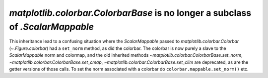 `matplotlib.colorbar.ColorbarBase` is no longer a subclass of `.ScalarMappable`
-------------------------------------------------------------------------------

This inheritance lead to a confusing situation where the
`ScalarMappable` passed to `matplotlib.colorbar.Colorbar` (`~.Figure.colorbar`)
had a ``set_norm`` method, as did the colorbar.  The colorbar is now purely a
slave to the `ScalarMappable` norm and colormap, and the old inherited methods
`~matplotlib.colorbar.ColorbarBase.set_norm`,
`~matplotlib.colorbar.ColorbarBase.set_cmap`,
`~matplotlib.colorbar.ColorbarBase.set_clim` are deprecated, as are the
getter versions of those calls.  To set the norm associated with a colorbar do
``colorbar.mappable.set_norm()`` etc.
